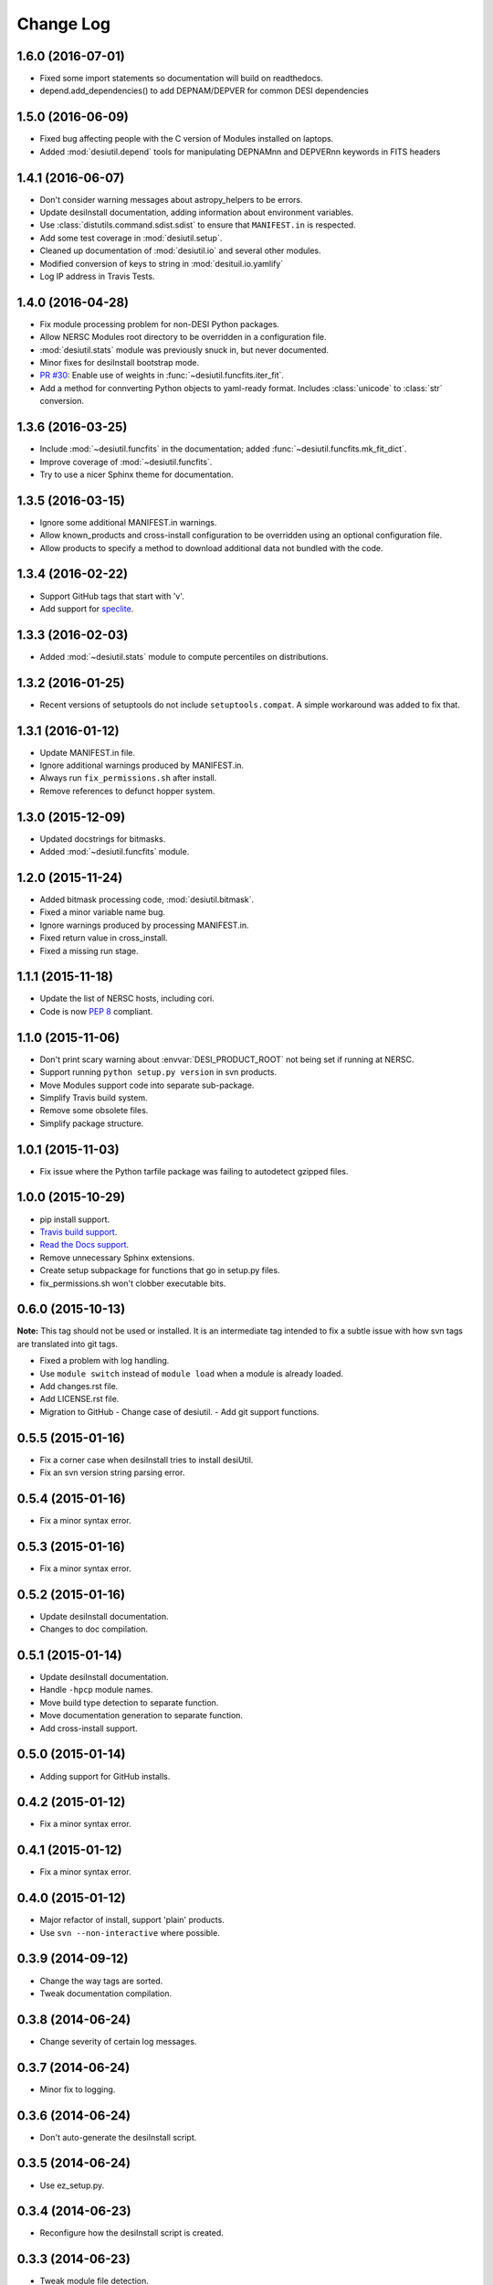 ==========
Change Log
==========

1.6.0 (2016-07-01)
------------------

* Fixed some import statements so documentation will build on readthedocs.
* depend.add_dependencies() to add DEPNAM/DEPVER for common DESI dependencies

1.5.0 (2016-06-09)
------------------

* Fixed bug affecting people with the C version of Modules installed on
  laptops.
* Added :mod:`desiutil.depend` tools for manipulating DEPNAMnn and DEPVERnn
  keywords in FITS headers

1.4.1 (2016-06-07)
------------------

* Don't consider warning messages about astropy_helpers to be errors.
* Update desiInstall documentation, adding information about environment
  variables.
* Use :class:`distutils.command.sdist.sdist` to ensure that ``MANIFEST.in``
  is respected.
* Add some test coverage in :mod:`desiutil.setup`.
* Cleaned up documentation of :mod:`desiutil.io` and several other modules.
* Modified conversion of keys to string in :mod:`desituil.io.yamlify`
* Log IP address in Travis Tests.

1.4.0 (2016-04-28)
------------------

* Fix module processing problem for non-DESI Python packages.
* Allow NERSC Modules root directory to be overridden in a configuration file.
* :mod:`desiutil.stats` module was previously snuck in, but never documented.
* Minor fixes for desiInstall bootstrap mode.
* `PR #30`_: Enable use of weights in :func:`~desiutil.funcfits.iter_fit`.
* Add a method for connverting Python objects to yaml-ready format.
  Includes :class:`unicode` to :class:`str` conversion.

.. _`PR #30`: https://github.com/desihub/desiutil/pull/30

1.3.6 (2016-03-25)
------------------

* Include :mod:`~desiutil.funcfits` in the documentation; added :func:`~desiutil.funcfits.mk_fit_dict`.
* Improve coverage of :mod:`~desiutil.funcfits`.
* Try to use a nicer Sphinx theme for documentation.

1.3.5 (2016-03-15)
------------------

* Ignore some additional MANIFEST.in warnings.
* Allow known_products and cross-install configuration to be overridden
  using an optional configuration file.
* Allow products to specify a method to download additional data not
  bundled with the code.

1.3.4 (2016-02-22)
------------------

* Support GitHub tags that start with 'v'.
* Add support for `speclite`_.

.. _`speclite`: https://github.com/dkirkby/speclite

1.3.3 (2016-02-03)
------------------

* Added :mod:`~desiutil.stats` module to compute percentiles on distributions.

1.3.2 (2016-01-25)
------------------

* Recent versions of setuptools do not include ``setuptools.compat``.  A
  simple workaround was added to fix that.

1.3.1 (2016-01-12)
------------------

* Update MANIFEST.in file.
* Ignore additional warnings produced by MANIFEST.in.
* Always run ``fix_permissions.sh`` after install.
* Remove references to defunct hopper system.

1.3.0 (2015-12-09)
------------------

* Updated docstrings for bitmasks.
* Added :mod:`~desiutil.funcfits` module.

1.2.0 (2015-11-24)
------------------

* Added bitmask processing code, :mod:`desiutil.bitmask`.
* Fixed a minor variable name bug.
* Ignore warnings produced by processing MANIFEST.in.
* Fixed return value in cross_install.
* Fixed a missing run stage.

1.1.1 (2015-11-18)
------------------

* Update the list of NERSC hosts, including cori.
* Code is now `PEP 8`_ compliant.

.. _`PEP 8`: http://legacy.python.org/dev/peps/pep-0008/

1.1.0 (2015-11-06)
------------------

* Don't print scary warning about :envvar:`DESI_PRODUCT_ROOT` not being
  set if running at NERSC.
* Support running ``python setup.py version`` in svn products.
* Move Modules support code into separate sub-package.
* Simplify Travis build system.
* Remove some obsolete files.
* Simplify package structure.

1.0.1 (2015-11-03)
------------------

* Fix issue where the Python tarfile package was failing to autodetect
  gzipped files.

1.0.0 (2015-10-29)
------------------

* pip install support.
* `Travis build support`_.
* `Read the Docs support`_.
* Remove unnecessary Sphinx extensions.
* Create setup subpackage for functions that go in setup.py files.
* fix_permissions.sh won't clobber executable bits.

.. _`Travis build support`: https://travis-ci.org/desihub/desiutil
.. _`Read the Docs support`: http://desiutil.readthedocs.org/en/latest/

0.6.0 (2015-10-13)
------------------

**Note:** This tag should not be used or installed.  It is an intermediate
tag intended to fix a subtle issue with how svn tags are translated into git
tags.

* Fixed a problem with log handling.
* Use ``module switch`` instead of ``module load`` when a module is already
  loaded.
* Add changes.rst file.
* Add LICENSE.rst file.
* Migration to GitHub
  - Change case of desiutil.
  - Add git support functions.

0.5.5 (2015-01-16)
------------------

* Fix a corner case when desiInstall tries to install desiUtil.
* Fix an svn version string parsing error.

0.5.4 (2015-01-16)
------------------

* Fix a minor syntax error.

0.5.3 (2015-01-16)
------------------

* Fix a minor syntax error.

0.5.2 (2015-01-16)
------------------

* Update desiInstall documentation.
* Changes to doc compilation.

0.5.1 (2015-01-14)
------------------

* Update desiInstall documentation.
* Handle ``-hpcp`` module names.
* Move build type detection to separate function.
* Move documentation generation to separate function.
* Add cross-install support.

0.5.0 (2015-01-14)
------------------

* Adding support for GitHub installs.

0.4.2 (2015-01-12)
------------------

* Fix a minor syntax error.

0.4.1 (2015-01-12)
------------------

* Fix a minor syntax error.

0.4.0 (2015-01-12)
------------------

* Major refactor of install, support 'plain' products.
* Use ``svn --non-interactive`` where possible.

0.3.9 (2014-09-12)
------------------

* Change the way tags are sorted.
* Tweak documentation compilation.

0.3.8 (2014-06-24)
------------------

* Change severity of certain log messages.

0.3.7 (2014-06-24)
------------------

* Minor fix to logging.

0.3.6 (2014-06-24)
------------------

* Don't auto-generate the desiInstall script.

0.3.5 (2014-06-24)
------------------

* Use ez_setup.py.

0.3.4 (2014-06-23)
------------------

* Reconfigure how the desiInstall script is created.

0.3.3 (2014-06-23)
------------------

* Tweak module file detection.

0.3.2 (2014-06-23)
------------------

* Fix chmod error.

0.3.1 (2014-06-23)
------------------

* Change ``version()`` to ``__version__``.

0.3.0 (2014-06-10)
------------------

* Change how version strings are set.
* Auto-detect a variety of build types.

0.2.5 (2014-05-26)
------------------

* Fix how the Modules Python init file is detected.

0.2.4 (2014-05-06)
------------------

* Fix directory creation for trunk/branch installs.

0.2.3 (2014-05-02)
------------------

* Change how dependencies are handled in the module file.
* Move some dependency processing to separate function.
* General restructuring.

0.2.2 (2014-05-01)
------------------

* Copy extra files in the etc directory.
* Remove some data files from setup.py.

0.2.1 (2014-05-01)
------------------

* Tweak how versions are reported.

0.2.0 (2014-05-01)
------------------

* Tweak documentation.
* Add ACL detection to fix_permission script.

0.1 (2014-01-09)
----------------

* First tag.
